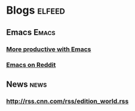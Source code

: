 * Blogs                                             :elfeed:
** Emacs                                            :Emacs:
*** [[https://lucidmanager.org/tags/emacs/index.xml][More productive with Emacs]]
*** [[http://www.reddit.com/r/emacs/.rss][Emacs on Reddit]]
** News                                              :news:
*** http://rss.cnn.com/rss/edition_world.rss
